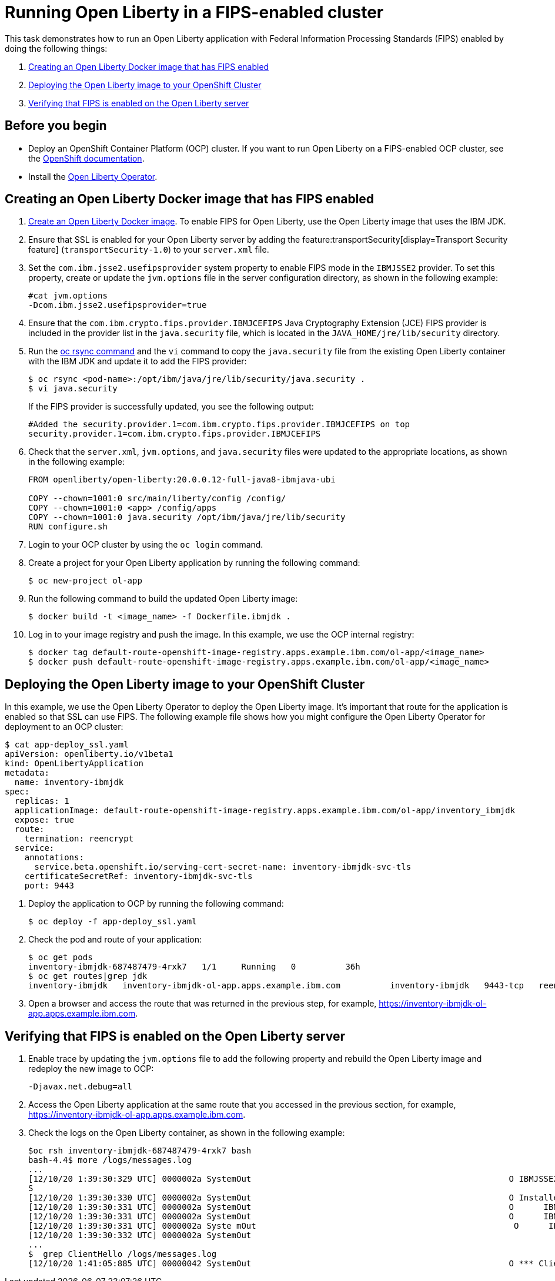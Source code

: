 // Copyright (c) 2021 IBM Corporation and others.
// Licensed under Creative Commons Attribution-NoDerivatives
// 4.0 International (CC BY-ND 4.0)
//   https://creativecommons.org/licenses/by-nd/4.0/
//
// Contributors:
//     IBM Corporation
//
:page-description: This task demonstrates run an Open Liberty application with Federal Information Processing Standards (FIPS) enabled.
:seo-title: Running Open Liberty in a FIPS-enabled cluster - OpenLiberty.io
:seo-description: This task demonstrates run an Open Liberty application with Federal Information Processing Standards (FIPS) enabled.
:page-layout: general-reference
:page-type: general
= Running Open Liberty in a FIPS-enabled cluster

This task demonstrates how to run an Open Liberty application with Federal Information Processing Standards (FIPS) enabled by doing the following things:

. <<create-image-fips,Creating an Open Liberty Docker image that has FIPS enabled>>
. <<deploy-image-cluster,Deploying the Open Liberty image to your OpenShift Cluster>>
. <<verify-fips,Verifying that FIPS is enabled on the Open Liberty server>>

== Before you begin

* Deploy an OpenShift Container Platform (OCP) cluster.
If you want to run Open Liberty on a FIPS-enabled OCP cluster, see the https://docs.openshift.com/container-platform/4.6/installing/installing-fips.html[OpenShift documentation].
* Install the xref:open-liberty-operator.adoc[Open Liberty Operator].

[#create-image-fips]
== Creating an Open Liberty Docker image that has FIPS enabled

. https://github.com/OpenLiberty/ci.docker#container-images[Create an Open Liberty Docker image]. To enable FIPS for Open Liberty, use the Open Liberty image that uses the IBM JDK.

. Ensure that SSL is enabled for your Open Liberty server by adding the feature:transportSecurity[display=Transport Security feature] (`transportSecurity-1.0`) to your `server.xml` file.

. Set the `com.ibm.jsse2.usefipsprovider` system property to enable FIPS mode in the `IBMJSSE2` provider.
To set this property, create or update the `jvm.options` file in the server configuration directory, as shown in the following example:
+
----
#cat jvm.options
-Dcom.ibm.jsse2.usefipsprovider=true
----

. Ensure that the `com.ibm.crypto.fips.provider.IBMJCEFIPS` Java Cryptography Extension (JCE) FIPS provider is included in the provider list in the `java.security` file, which is located in the `JAVA_HOME/jre/lib/security` directory.

. Run the https://www.openshift.com/blog/transferring-files-in-and-out-of-containers-in-openshift-part-1-manually-copying-files[oc rsync command] and the `vi` command to copy the `java.security` file from the existing Open Liberty container with the IBM JDK and update it to add the FIPS provider:
+
----
$ oc rsync <pod-name>:/opt/ibm/java/jre/lib/security/java.security .
$ vi java.security
----
+
If the FIPS provider is successfully updated, you see the following output:
+
----
#Added the security.provider.1=com.ibm.crypto.fips.provider.IBMJCEFIPS on top
security.provider.1=com.ibm.crypto.fips.provider.IBMJCEFIPS
----

. Check that the `server.xml`, `jvm.options`, and `java.security` files were updated to the appropriate locations, as shown in the following example:
+
----
FROM openliberty/open-liberty:20.0.0.12-full-java8-ibmjava-ubi

COPY --chown=1001:0 src/main/liberty/config /config/
COPY --chown=1001:0 <app> /config/apps
COPY --chown=1001:0 java.security /opt/ibm/java/jre/lib/security
RUN configure.sh
----

. Login to your OCP cluster by using the `oc login` command.

. Create a project for your Open Liberty application by running the following command:
+
----
$ oc new-project ol-app
----

. Run the following command to build the updated Open Liberty image:
+
----
$ docker build -t <image_name> -f Dockerfile.ibmjdk .
----

. Log in to your image registry and push the image.
In this example, we use the OCP internal registry:
+
----
$ docker tag default-route-openshift-image-registry.apps.example.ibm.com/ol-app/<image_name>
$ docker push default-route-openshift-image-registry.apps.example.ibm.com/ol-app/<image_name>
----

[#deploy-image-cluster]
== Deploying the Open Liberty image to your OpenShift Cluster
In this example, we use the Open Liberty Operator to deploy the Open Liberty image.
It's important that route for the application is enabled so that SSL can use FIPS.
The following example file shows how you might configure the Open Liberty Operator for deployment to an OCP cluster:

----
$ cat app-deploy_ssl.yaml
apiVersion: openliberty.io/v1beta1
kind: OpenLibertyApplication
metadata:
  name: inventory-ibmjdk
spec:
  replicas: 1
  applicationImage: default-route-openshift-image-registry.apps.example.ibm.com/ol-app/inventory_ibmjdk
  expose: true
  route:
    termination: reencrypt
  service:
    annotations:
      service.beta.openshift.io/serving-cert-secret-name: inventory-ibmjdk-svc-tls
    certificateSecretRef: inventory-ibmjdk-svc-tls
    port: 9443
----

. Deploy the application to OCP by running the following command:
+
----
$ oc deploy -f app-deploy_ssl.yaml
----

. Check the pod and route of your application:
+
----
$ oc get pods
inventory-ibmjdk-687487479-4rxk7   1/1     Running   0          36h
$ oc get routes|grep jdk
inventory-ibmjdk   inventory-ibmjdk-ol-app.apps.example.ibm.com          inventory-ibmjdk   9443-tcp   reencrypt     None
----

. Open a browser and access the route that was returned in the previous step, for example, https://inventory-ibmjdk-ol-app.apps.example.ibm.com.

[#verify-fips]
== Verifying that FIPS is enabled on the Open Liberty server

. Enable trace by updating the `jvm.options` file to add the following property and rebuild the Open Liberty image and redeploy the new image to OCP:
+
----
-Djavax.net.debug=all
----

. Access the Open Liberty application at the same route that you accessed in the previous section, for example, https://inventory-ibmjdk-ol-app.apps.example.ibm.com.

. Check the logs on the Open Liberty container, as shown in the following example:
+
----
$oc rsh inventory-ibmjdk-687487479-4rxk7 bash
bash-4.4$ more /logs/messages.log
...
[12/10/20 1:39:30:329 UTC] 0000002a SystemOut                                                    O IBMJSSE2 will use default FIPS provider IBMJCEFIP
S
[12/10/20 1:39:30:330 UTC] 0000002a SystemOut                                                    O Installed Providers =
[12/10/20 1:39:30:331 UTC] 0000002a SystemOut                                                    O      IBMJCEFIPS
[12/10/20 1:39:30:331 UTC] 0000002a SystemOut                                                    O      IBMJSSE2
[12/10/20 1:39:30:331 UTC] 0000002a Syste mOut                                                    O      IBMJCE
[12/10/20 1:39:30:332 UTC] 0000002a SystemOut
...
$  grep ClientHello /logs/messages.log
[12/10/20 1:41:05:885 UTC] 00000042 SystemOut                                                    O *** ClientHello, TLSv1.2
----
